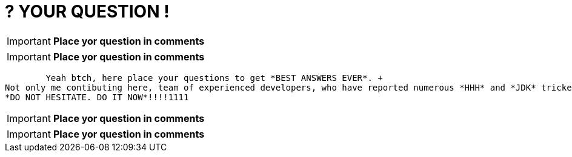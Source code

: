 = ? YOUR QUESTION !
:hp-tags: Intelligence, Experience, Competence, Knowledge
   

IMPORTANT: *Place yor question in comments*   +

IMPORTANT: *Place yor question in comments*   +

	Yeah btch, here place your questions to get *BEST ANSWERS EVER*. +
Not only me contibuting here, team of experienced developers, who have reported numerous *HHH* and *JDK* trickets sharing expertise here. +
*DO NOT HESITATE. DO IT NOW*!!!!1111

IMPORTANT: *Place yor question in comments*   +

IMPORTANT: *Place yor question in comments*    +
